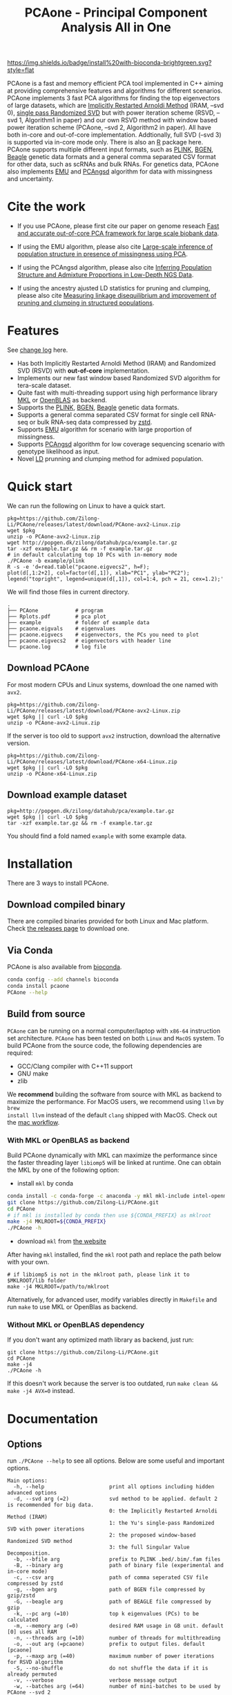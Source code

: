 #+TITLE: PCAone - Principal Component Analysis All in One
#+options: toc:2 num:nil email:t
#+email: zilong.dk@gmail.com
#+latex_class: article
#+latex_class_options: [a4paper, 11pt]
#+latex_header: \usepackage[margin=0.9in,bmargin=1.0in,tmargin=1.0in]{geometry}
#+latex_header: \usepackage{adjustbox}
#+latex_header: \usepackage{upquote}
#+latex_header: \hypersetup{colorlinks=true, linkcolor=blue}
#+latex: \clearpage

[[https://github.com/Zilong-Li/PCAone/actions/workflows/linux.yml/badge.svg]]
[[https://github.com/Zilong-Li/PCAone/actions/workflows/mac.yml/badge.svg]]
[[https://anaconda.org/bioconda/pcaone][https://img.shields.io/badge/install%20with-bioconda-brightgreen.svg?style=flat]]
[[https://github.com/Zilong-Li/PCAone/releases/latest][https://img.shields.io/github/v/release/Zilong-Li/PCAone.svg]]
[[https://anaconda.org/bioconda/pcaone/badges/downloads.svg]]

PCAone is a fast and memory efficient PCA tool implemented in C++
aiming at providing comprehensive features and algorithms for
different scenarios. PCAone implements 3 fast PCA algorithms for
finding the top eigenvectors of large datasets, which are [[https://en.wikipedia.org/wiki/Arnoldi_iteration][Implicitly
Restarted Arnoldi Method]] (IRAM, --svd 0), [[https://www.ijcai.org/proceedings/2017/468][single pass Randomized SVD]]
but with power iteration scheme (RSVD, --svd 1, Algorithm1 in paper)
and our own RSVD method with window based power iteration scheme
(PCAone, --svd 2, Algorithm2 in paper). All have both in-core and
out-of-core implementation. Addtionally, full SVD (--svd 3) is
supported via in-core mode only. There is also an [[https://github.com/Zilong-Li/PCAoneR][R]] package
here. PCAone supports multiple different input formats, such as [[https://www.cog-genomics.org/plink/1.9/formats#bed][PLINK]],
[[https://www.well.ox.ac.uk/~gav/bgen_format][BGEN]], [[http://www.popgen.dk/angsd/index.php/Input#Beagle_format][Beagle]] genetic data formats and a general comma separated CSV
format for other data, such as scRNAs and bulk RNAs. For genetics
data, PCAone also implements [[https://github.com/Rosemeis/emu][EMU]] and [[https://github.com/Rosemeis/pcangsd][PCAngsd]] algorithm for data with
missingness and uncertainty.

[[file:misc/architecture.png]]

* Table of Contents :TOC:QUOTE:noexport:
#+BEGIN_QUOTE
- [[#cite-the-work][Cite the work]]
- [[#features][Features]]
- [[#quick-start][Quick start]]
  - [[#download-pcaone][Download PCAone]]
  - [[#download-example-dataset][Download example dataset]]
- [[#installation][Installation]]
  - [[#download-compiled-binary][Download compiled binary]]
  - [[#via-conda][Via Conda]]
  - [[#build-from-source][Build from source]]
- [[#documentation][Documentation]]
  - [[#options][Options]]
  - [[#input-formats][Input formats]]
  - [[#output-formats][Output formats]]
  - [[#memory-efficient-modes][Memory-efficient modes]]
  - [[#data-normalization][Data Normalization]]
  - [[#ancestry-adjusted-ld-matrix][Ancestry-Adjusted LD matrix]]
  - [[#prunning-based-on-ancestry-adjusted-ld][Prunning based on Ancestry-Adjusted LD]]
  - [[#clumping-based-on-ancestry-adjusted-ld][Clumping based on Ancestry-Adjusted LD]]
  - [[#more-examples][More Examples]]
- [[#acknowledgements][Acknowledgements]]
#+END_QUOTE

* Cite the work

- If you use PCAone, please first cite our paper on genome reseach [[https://genome.cshlp.org/content/early/2023/10/05/gr.277525.122][Fast and accurate out-of-core PCA framework for large scale biobank data]].

- If using the EMU algorithm, please also cite [[https://academic.oup.com/bioinformatics/article/37/13/1868/6103565][Large-scale inference of population structure in presence of missingness using PCA]].

- If using the PCAngsd algorithm, please also cite [[https://www.genetics.org/content/210/2/719][Inferring Population Structure and Admixture Proportions in Low-Depth NGS Data]].
  
- If using the ancestry ajusted LD statistics for pruning and clumping, please also cite [[https://doi.org/10.1101/2024.05.02.592187][Measuring linkage disequilibrium and improvement of pruning and clumping in structured populations]].

* Features

See [[file:CHANGELOG.org][change log]] here.

- Has both Implicitly Restarted Arnoldi Method (IRAM) and Randomized SVD (RSVD) with *out-of-core* implementation.
- Implements our new fast window based Randomized SVD algorithm for tera-scale dataset.
- Quite fast with multi-threading support using high performance library [[https://software.intel.com/content/www/us/en/develop/tools/oneapi/components/onemkl.html#gs.8jsfgz][MKL]] or [[https://www.openblas.net/][OpenBLAS]] as backend.
- Supports the [[https://www.cog-genomics.org/plink/1.9/formats#bed][PLINK]], [[https://www.well.ox.ac.uk/~gav/bgen_format][BGEN]], [[http://www.popgen.dk/angsd/index.php/Input#Beagle_format][Beagle]] genetic data formats.
- Supports a general comma separated CSV format for single cell RNA-seq or bulk RNA-seq data compressed by [[https://github.com/facebook/zstd][zstd]].
- Supports [[https://github.com/Rosemeis/emu][EMU]] algorithm for scenario with large proportion of missingness.
- Supports [[https://github.com/Rosemeis/pcangsd][PCAngsd]] algorithm for low coverage sequencing scenario with genotype likelihood as input.
- Novel [[https://www.biorxiv.org/content/10.1101/2024.05.02.592187v1][LD]] prunning and clumping method for admixed population.

* Quick start

We can run the following on Linux to have a quick start.

#+begin_src shell
pkg=https://github.com/Zilong-Li/PCAone/releases/latest/download/PCAone-avx2-Linux.zip
wget $pkg
unzip -o PCAone-avx2-Linux.zip
wget http://popgen.dk/zilong/datahub/pca/example.tar.gz
tar -xzf example.tar.gz && rm -f example.tar.gz
# in default calculating top 10 PCs with in-memory mode 
./PCAone -b example/plink
R -s -e 'd=read.table("pcaone.eigvecs2", h=F);
plot(d[,1:2+2], col=factor(d[,1]), xlab="PC1", ylab="PC2");
legend("topright", legend=unique(d[,1]), col=1:4, pch = 21, cex=1.2);'
#+end_src

We will find those files in current directory.

#+begin_src shell
.
├── PCAone            # program
├── Rplots.pdf        # pca plot
├── example           # folder of example data
├── pcaone.eigvals    # eigenvalues
├── pcaone.eigvecs    # eigenvectors, the PCs you need to plot
├── pcaone.eigvecs2   # eigenvectors with header line
└── pcaone.log        # log file
#+end_src

** Download PCAone

For most modern CPUs and Linux systems, download the one named with =avx2=.

#+begin_src shell
pkg=https://github.com/Zilong-Li/PCAone/releases/latest/download/PCAone-avx2-Linux.zip
wget $pkg || curl -LO $pkg
unzip -o PCAone-avx2-Linux.zip
#+end_src

If the server is too old to support =avx2= instruction, download the alternative version.

#+begin_src shell
pkg=https://github.com/Zilong-Li/PCAone/releases/latest/download/PCAone-x64-Linux.zip
wget $pkg || curl -LO $pkg
unzip -o PCAone-x64-Linux.zip
#+end_src

** Download example dataset

#+begin_src shell
pkg=http://popgen.dk/zilong/datahub/pca/example.tar.gz
wget $pkg || curl -LO $pkg
tar -xzf example.tar.gz && rm -f example.tar.gz
#+end_src

You should find a fold named =example= with some example data.

* Installation

There are 3 ways to install PCAone.

** Download compiled binary

There are compiled binaries provided for both Linux and Mac platform. Check
[[https://github.com/Zilong-Li/PCAone/releases][the releases page]] to download one.

** Via Conda

PCAone is also available from [[https://anaconda.org/bioconda/pcaone][bioconda]].

#+begin_src sh
conda config --add channels bioconda
conda install pcaone
PCAone --help
#+end_src

** Build from source

=PCAone= can be running on a normal computer/laptop with =x86-64= instruction
set architecture. =PCAone= has been tested on both =Linux= and =MacOS= system. To
build PCAone from the source code, the following dependencies are required:

- GCC/Clang compiler with C++11 support
- GNU make
- zlib

We *recommend* building the software from source with MKL as backend to
maximize the performance. For MacOS users, we recommend using =llvm= by =brew
install llvm= instead of the default =clang= shipped with MacOS. Check out the
[[https://github.com/Zilong-Li/PCAone/blob/dev/.github/workflows/mac.yml#L21][mac workflow]].

*** With MKL or OpenBLAS as backend

Build PCAone dynamically with MKL can maximize the performance since the
faster threading layer =libiomp5= will be linked at runtime. One can obtain
the MKL by one of the following option:

- install =mkl= by conda

#+begin_src sh
conda install -c conda-forge -c anaconda -y mkl mkl-include intel-openmp
git clone https://github.com/Zilong-Li/PCAone.git
cd PCAone
# if mkl is installed by conda then use ${CONDA_PREFIX} as mklroot
make -j4 MKLROOT=${CONDA_PREFIX}
./PCAone -h
#+end_src

- download =mkl= from [[https://www.intel.com/content/www/us/en/developer/tools/oneapi/onemkl.html][the website]]

After having =mkl= installed, find the =mkl= root path and replace the path
below with your own.

#+begin_src shell
# if libiomp5 is not in the mklroot path, please link it to $MKLROOT/lib folder
make -j4 MKLROOT=/path/to/mklroot
#+end_src

Alternatively, for advanced user, modify variables directly in =Makefile=
and run =make= to use MKL or OpenBlas as backend.

*** Without MKL or OpenBLAS dependency

If you don't want any optimized math library as backend, just run:

#+begin_src shell
git clone https://github.com/Zilong-Li/PCAone.git
cd PCAone
make -j4
./PCAone -h
#+end_src

If this doesn't work because the server is too outdated, run =make clean && make -j4 AVX=0= instead.

\newpage

* Documentation
** Options

run =./PCAone --help= to see all options. Below are some useful and important options.

#+begin_src example
Main options:
  -h, --help                     print all options including hidden advanced options
  -d, --svd arg (=2)             svd method to be applied. default 2 is recommended for big data.
                                 0: the Implicitly Restarted Arnoldi Method (IRAM)
                                 1: the Yu's single-pass Randomized SVD with power iterations
                                 2: the proposed window-based Randomized SVD method
                                 3: the full Singular Value Decomposition.
  -b, --bfile arg                prefix to PLINK .bed/.bim/.fam files
  -B, --binary arg               path of binary file (experimental and in-core mode)
  -c, --csv arg                  path of comma seperated CSV file compressed by zstd
  -g, --bgen arg                 path of BGEN file compressed by gzip/zstd
  -G, --beagle arg               path of BEAGLE file compressed by gzip
  -k, --pc arg (=10)             top k eigenvalues (PCs) to be calculated
  -m, --memory arg (=0)          desired RAM usage in GB unit. default [0] uses all RAM
  -n, --threads arg (=10)        number of threads for multithreading
  -o, --out arg (=pcaone)        prefix to output files. default [pcaone]
  -p, --maxp arg (=40)           maximum number of power iterations for RSVD algorithm
  -S, --no-shuffle               do not shuffle the data if it is already permuted
  -v, --verbose                  verbose message output
  -w, --batches arg (=64)        number of mini-batches to be used by PCAone --svd 2
  -C, --scale arg (=0)           do scaling for input file.
                                 0: do just centering
                                 1: do log transformation eg. log(x+0.01) for RNA-seq data
                                 2: do count per median log transformation (CPMED) for scRNAs
  --emu                          uses EMU algorithm for genotype input with missingness
  --pcangsd                      uses PCAngsd algorithm for genotype likelihood input
  --maf arg (=0)                 skip variants with minor allele frequency below maf
  -V, --printv                   output the right eigenvectors with suffix .loadings
  --ld                           output a binary matrix for LD related stuff
  --ld-r2 arg (=0)               cutoff for ld pruning. A value > 0 activates ld pruning
  --ld-bp arg (=1000000)         physical distance threshold in bases for ld pruning
  --ld-stats arg (=0)            statistics for calculating ld-r2. (0: the adj; 1: the std)
  --clump arg                    assoc-like file with target variants and pvalues for clumping
  --clump-names arg (=CHR,BP,P)  olumn names in assoc-like file for locating chr, pos and pvalue respectively
  --clump-p1 arg (=0.0001)       significance threshold for index SNPs
  --clump-p2 arg (=0.01)         secondary significance threshold for clumped SNPs
  --clump-r2 arg (=0.5)          r2 cutoff for ld clumping
  --clump-bp arg (=250000)       physical distance threshold in bases for clumping
#+end_src

** Input formats

PCAone is designed to be extensible to accept many different formats.
Currently, PCAone can work with SNP major genetic formats to study
population structure. such as [[https://www.cog-genomics.org/plink/1.9/formats#bed][PLINK]], [[https://www.well.ox.ac.uk/~gav/bgen_format][BGEN]] and [[http://www.popgen.dk/angsd/index.php/Input#Beagle_format][Beagle]]. Also, PCAone supports
a comma delimited CSV format compressed by zstd, which is useful for other
datasets requiring specific normalization such as single cell RNAs data.

** Output formats
*** Eigen vectors

Eigen vectors are saved in file with suffix =.eigvecs=. Each row represents
a sample and each col represents a PC.

*** Eigen values

Eigen values are saved in file with suffix =.eigvals=. Each row represents
the eigenvalue of corresponding PC.

*** Features loadings

Features Loadings are saved in file with suffix =.loadings=. Each row
represents a feature and each column represents a corresponding PC. Use
=--printv= option to print it.

** Memory-efficient modes

PCAone has both *in-core* and *out-of-core* mode for 3 different partial SVD
algorithms, which are IRAM (=--svd 0=), Yu+Halko RSVD (=--svd 1=) and PCAone
window-based RSVD (=--svd 2=). Also, PCAone supports full SVD (=--svd 3=) but
with only *in-core* mode. Therefore, there are *7* ways for doing PCA in PCAone.
In default PCAone uses *in-core* mode with =--memory 0=, which is the fastest
way to do calculation. However, in case the server runs out of memory with
=in-core= mode, the user can trigger =out-of-core mode= by specifying the amount
of memory using =--memory= option with a value greater than 0.

*** Run PCAone window-based RSVD method (default) with in-core mode
#+begin_src shell
./PCAone --bfile example/plink
#+end_src
*** Run PCAone window-based RSVD method (default) with out-of-core mode
#+begin_src shell
./PCAone --bfile example/plink -m 2
#+end_src
*** Run Yu+Halko RSVD method with in-core mode
#+begin_src shell
./PCAone --bfile example/plink --svd 1
#+end_src
*** Run Yu+Halko RSVD method with out-of-core mode
#+begin_src shell
./PCAone --bfile example/plink --svd 1 -m 2
#+end_src
*** Run IRAM method with in-core mode
#+begin_src shell
./PCAone --bfile example/plink --svd 0 -m 2
#+end_src
*** Run IRAM method with out-of-core mode
#+begin_src shell
./PCAone --bfile example/plink --svd 0 -m 2
#+end_src
*** Run Full SVD method with in-core mode
#+begin_src shell
./PCAone --bfile example/plink --svd 3
#+end_src

** Data Normalization

PCAone will automatically apply the standard normalization for genetic data.
Additionally, there are 3 different normalization method implemented with
=--scale= option.
- 0: do just centering by substracting the mean
- 1: do log transformation (usually for count data, such as bulk RNA-seq data)
- 2: do count per median log transformation (usually for single cell RNA-seq data)
  
One should choose proper normalization method for specific type of data.

** Ancestry-Adjusted LD matrix

LD patterns vary across diverse ancestry and structured groups, and
conventional LD statistics, e.g. the implementation in =plink --ld=, failed to
model the LD in admixed populations. Thus, we proposed the so-called
ancestry-adjusted LD statistics to account for population structure in
LD. See our [[https://doi.org/10.1101/2024.05.02.592187][paper]] for more details.

To calculate the ancestry-adjusted LD matrix, we first figure out the number
of principal components (=-k/--pc=) that capture population structure. In this
example, we enable =--ld= option to calculate and output the ancestry adjusted
LD matrix in a file with suffix =.residuals=, assuming that 3 PCs can accout
for population structure. Also, we keep only sites with MAF > 0.1

#+begin_src shell
./PCAone -b example/plink -k 3 -m 4 --ld -o adj --maf 0.1
#+end_src

** Prunning based on Ancestry-Adjusted LD

Do prunning based on the Ancestry-Adjusted LD matrix and user-defined
thresholds and windows

#+begin_src shell
./PCAone -B adj.residuals \
         --ld-bim adj.kept.bim \
         --ld-r2 0.8 \
         --ld-bp 1000000 \
         -o adj
#+end_src

** Clumping based on Ancestry-Adjusted LD

Do clumping based on the Ancestry-Adjusted LD matrix and user-defined
association results

#+begin_src shell
./PCAone -B adj_ld.residuals \
         --ld-bim adj.kept.bim \
         --clump example/plink.pheno0.assoc,example/plink.pheno1.assoc  \
         --clump-p1 0.05 \
         --clump-p2 0.01 \
         --clump-r2 0.1 \
         --clump-bp 10000000 \
         -o adj
#+end_src

** More Examples

Let's download the example data first if you haven't done so.

#+begin_src shell
wget http://popgen.dk/zilong/datahub/pca/example.tar.gz
tar -xzf example.tar.gz && rm -f example.tar.gz
#+end_src

*** Genotype data (PLINK)

We want to compute the top 40 PCs for this genotype dataset using 20
threads and only 2 GBs memory. We will use the proposed window-based RSVD
algorithm with default setting =--svd 2=.

#+begin_src shell
./PCAone --bfile example/plink -k 40 -m 2 -n 20
#+end_src

Then, we can make a PCA plot in R.
#+begin_src R
pcs <- read.table("pcaone.eigvecs2",h=F)
plot(pcs[,1:2+2], col=factor(pcs[,1]), xlab = "PC1", ylab = "PC2")
legend("topright", legend=unique(pcs[,1]), col=1:4, pch = 21, cex=1.2)
#+end_src

*** Genotype dosage (BGEN)

Imputation tools usually generate the genotype probabilities or dosages in
BGEN format. To do PCA with the imputed genotype probabilities, we can
work on BGEN file with =--bgen= option instead.

#+begin_src shell
./PCAone --bgen example/test.bgen -k 10 -n 4 -m 2
#+end_src

Then, we can make a PCA plot in R.

#+begin_src R
pcs <- read.table("pcaone.eigvecs",h=F)
pop <- read.table("example/plink.fam",h=F)[,1]
plot(pcs[,1:2], col=factor(pop), xlab = "PC1", ylab = "PC2")
legend("topright", legend=unique(pop), col=factor(unique(pop)), pch = 21, cex=1.2)
#+end_src

*** Single cell RNA-seq data (CSV)

In this example, we run PCA for the single cell RNAs-seq data using a
different input format with a normalization method called count per median
log transformation (CPMED).

#+begin_src shell
./PCAone --csv example/BrainSpinalCord.csv.zst -k 10 -n 20 -m 4 --scale 2 --svd 1
#+end_src

It should take around 5 minutes.

* Acknowledgements

PCAone use [[https://eigen.tuxfamily.org/index.php?title=Main_Page][Eigen]] for linear algebra operation. The IRAM method is based on [[https://github.com/yixuan/spectra][yixuan/spectra]]. The bgen lib is ported from [[https://github.com/jeremymcrae/bgen][jeremymcrae/bgen]]. The EMU and PCAngsd algorithms are modified from [[https://github.com/Rosemeis][@Jonas]] packages.
